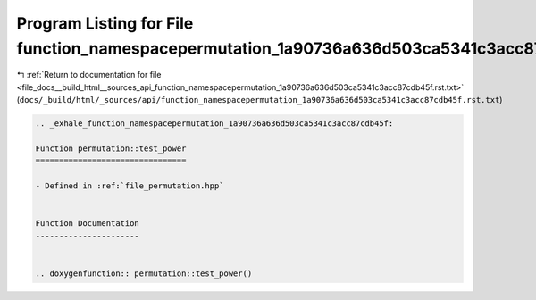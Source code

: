 
.. _program_listing_file_docs__build_html__sources_api_function_namespacepermutation_1a90736a636d503ca5341c3acc87cdb45f.rst.txt:

Program Listing for File function_namespacepermutation_1a90736a636d503ca5341c3acc87cdb45f.rst.txt
=================================================================================================

|exhale_lsh| :ref:`Return to documentation for file <file_docs__build_html__sources_api_function_namespacepermutation_1a90736a636d503ca5341c3acc87cdb45f.rst.txt>` (``docs/_build/html/_sources/api/function_namespacepermutation_1a90736a636d503ca5341c3acc87cdb45f.rst.txt``)

.. |exhale_lsh| unicode:: U+021B0 .. UPWARDS ARROW WITH TIP LEFTWARDS

.. code-block:: cpp

   .. _exhale_function_namespacepermutation_1a90736a636d503ca5341c3acc87cdb45f:
   
   Function permutation::test_power
   ================================
   
   - Defined in :ref:`file_permutation.hpp`
   
   
   Function Documentation
   ----------------------
   
   
   .. doxygenfunction:: permutation::test_power()
